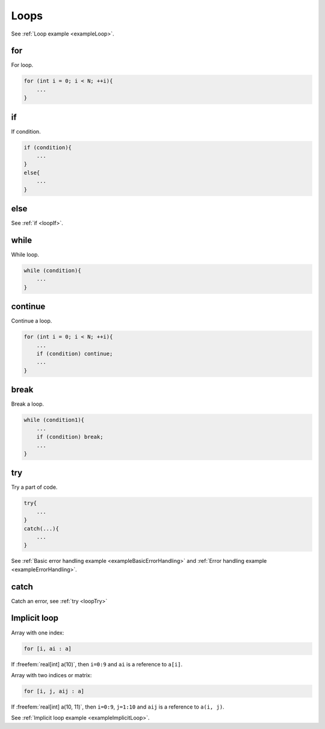 .. role:: freefem(code)
  :language: freefem

Loops
=====

See :ref:`Loop example <exampleLoop>`.

.. _loopFor:

for
---

For loop.

.. code-block:: freefem

   for (int i = 0; i < N; ++i){
       ...
   }

.. _loopIf:

if
--

If condition.

.. code-block:: freefem

   if (condition){
       ...
   }
   else{
       ...
   }

else
----

See :ref:`if <loopIf>`.

while
-----

While loop.

.. code-block:: freefem

   while (condition){
       ...
   }

continue
--------

Continue a loop.

.. code-block:: freefem

   for (int i = 0; i < N; ++i){
       ...
       if (condition) continue;
       ...
   }

break
-----

Break a loop.

.. code-block:: freefem

   while (condition1){
       ...
       if (condition) break;
       ...
   }

.. _loopTry:

try
---

Try a part of code.

.. code-block:: freefem

   try{
       ...
   }
   catch(...){
       ...
   }

See :ref:`Basic error handling example <exampleBasicErrorHandling>` and :ref:`Error handling example <exampleErrorHandling>`.

catch
-----

Catch an error, see :ref:`try <loopTry>`

Implicit loop
-------------

Array with one index:

.. code-block:: freefem

   for [i, ai : a]

If :freefem:`real[int] a(10)`, then ``i=0:9`` and ``ai`` is a reference to ``a[i]``.

Array with two indices or matrix:

.. code-block:: freefem

   for [i, j, aij : a]

If :freefem:`real[int] a(10, 11)`, then ``i=0:9``, ``j=1:10`` and ``aij`` is a reference to ``a(i, j)``.

See :ref:`Implicit loop example <exampleImplicitLoop>`.
